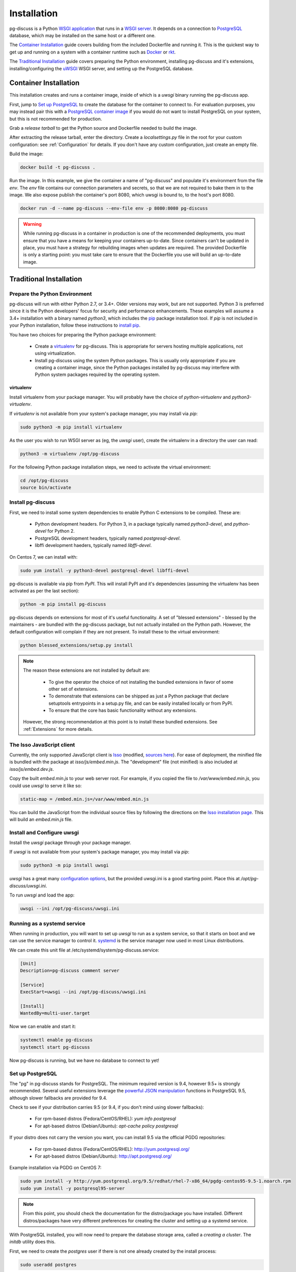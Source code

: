 ============
Installation
============

pg-discuss is a Python `WSGI application`_ that runs in a
`WSGI server`_. It depends on a connection to `PostgreSQL`_ database, which
may be installed on the same host or a different one.

.. _`WSGI application`: https://www.python.org/dev/peps/pep-3333/#the-application-framework-side
.. _`WSGI server`: https://www.python.org/dev/peps/pep-3333/#the-server-gateway-side
.. _`PostgreSQL`: http://www.postgresql.org/

The `Container Installation`_ guide covers building from the included
Dockerfile and running it. This is the quickest way to get up and running on a
system with a container runtime such as `Docker`_ or `rkt`_.

.. _`Docker`: https://github.com/docker/docker#docker-the-container-engine-
.. _`rkt`: https://github.com/coreos/rkt#rkt---app-container-runtime

The `Traditional Installation`_ guide covers preparing the Python environment,
installing pg-discuss and it's extensions, installing/configuring the `uWSGI`_
WSGI server, and setting up the PostgreSQL database.

.. _`uWSGI`: https://uwsgi-docs.readthedocs.org/en/latest/WSGIquickstart.html

Container Installation
======================

This installation creates and runs a container image, inside of which is a
`uwsgi` binary running the pg-discuss app.

First, jump to `Set up PostgreSQL`_ to create the database for the container to
connect to. For evaluation purposes, you may instead pair this with a
`PostgreSQL container image`_ if you would do not want to install PostgreSQL on
your system, but this is not recommended for production.

.. _`PostgreSQL container image`: https://github.com/docker-library/postgres/tree/master/9.5

Grab a `release tarball` to get the Python source
and Dockerfile needed to build the image.

.. _`release tarball`: https://github.com/mitsuhiko/flask/releases

After extracting the release tarball, enter the directory. Create a
`localsettings.py` file in the root for your custom configuration: see
:ref:`Configuration` for details. If you don't have any custom configuration,
just create an empty file.

Build the image:

.. code-block:: console

   docker build -t pg-discuss .

Run the image. In this example, we give the container a name of "pg-discuss"
and populate it's environment from the file `env`. The `env` file contains our
connection parameters and secrets, so that we are not required to bake them in
to the image. We also expose publish the container's port  8080, which uwsgi is
bound to, to the host's port 8080.

.. code-block:: console

   docker run -d --name pg-discuss --env-file env -p 8080:8080 pg-discuss

.. warning::

   While running pg-discuss in a container in production is one of the
   recommended deployments, you must ensure that you have a means for keeping
   your containers up-to-date. Since containers can't be updated in place, you
   must have a strategy for rebuilding images when updates are required. The
   provided Dockerfile is only a starting point: you must take care to ensure
   that the Dockerfile you use will build an up-to-date image.

Traditional Installation
========================

Prepare the Python Environment
------------------------------

pg-discuss will run with either Python 2.7, or 3.4+. Older versions may work,
but are not supported. Python 3 is preferred since it is the Python developers'
focus for security and performance enhancements.  These examples will assume a
3.4+ installation with a binary named `python3`, which includes the `pip`_
package installation tool. If `pip` is not included in your Python
installation, follow these instructions to `install pip`_.

.. _`pip`: https://pip.pypa.io/en/latest/installing/#pip-included-with-python
.. _`install pip`: https://pip.pypa.io/en/latest/installing/#install-pip

You have two choices for preparing the Python package environment:

 - Create a `virtualenv`_ for pg-discuss. This is appropriate for servers
   hosting multiple applications, not using virtualization.
 - Install pg-discuss using the system Python packages. This is usually only
   appropriate if you are creating a container image, since the Python packages
   installed by pg-discuss may interfere with Python system packages required by
   the operating system.

.. _`virtualenv`: https://virtualenv.pypa.io/en/latest/userguide.html

virtualenv
..........

Install virtualenv from your package manager. You will probably have the choice
of `python-virtualenv` and `python3-virtualenv`.

If `virtualenv` is not available from your system's package manager, you may
install via `pip`:

.. code-block:: console

   sudo python3 -m pip install virtualenv

As the user you wish to run WSGI server as (eg, the `uwsgi` user), create the
virtualenv in a directory the user can read:

.. code-block:: console

    python3 -m virtualenv /opt/pg-discuss

For the following Python package installation steps, we need to activate the
virtual environment:

.. code-block:: console

    cd /opt/pg-discuss
    source bin/activate

Install pg-discuss
------------------

.. todo::

   Upload to PyPI

First, we need to install some system dependencies to enable Python C
extensions to be compiled. These are:

 - Python development headers. For Python 3, in a package typically named
   `python3-devel`, and `python-devel` for Python 2.
 - PostgreSQL development headers, typically named `postgresql-devel`.
 - libffi development haeders, typically named `libffi-devel`.

On Centos 7, we can install with:

.. code-block:: console

  sudo yum install -y python3-devel postgresql-devel libffi-devel

pg-discuss is available via pip from `PyPI`. This will install PyPI and it's
dependencies (assuming the virtualenv has been activated as per the last
section):

.. code-block:: console

   python -m pip install pg-discuss

.. _`PyPI`:https://pypi.python.org/pypi

pg-discuss depends on extensions for most of it's useful functionality. A set
of "blessed extensions" - blessed by the maintainers - are bundled with the
pg-discuss package, but not actually installed on the Python path. However, the
default configuration will complain if they are not present. To install these
to the virtual environment:

.. code-block:: console

   python blessed_extensions/setup.py install

.. note::

   The reason these extensions are not installed by default are:

    - To give the operator the choice of not installing the bundled extensions
      in favor of some other set of extensions.
    - To demonstrate that extensions can be shipped as just a Python package
      that declare setuptools entrypoints in a setup.py file, and can be easily
      installed locally or from PyPI.
    - To ensure that the core has basic functionality without any extensions.

   However, the strong recommendation at this point is to install these bundled
   extensions. See :ref:`Extensions` for more details.

The Isso JavaScript client
------------------------------

Currently, the only supported JavaScript client is `Isso`_ (modified, `sources
here`_). For ease of deployment, the minified file is bundled with the package
at `isso/js/embed.min.js`. The "development" file (not minified) is also
included at `isso/js/embed.dev.js`.

Copy the built `embed.min.js` to your web server root.  For example, if you
copied the file to `/var/www/embed.min.js`, you could use `uwsgi` to serve it
like so:

.. _`Isso`: http://posativ.org/isso/
.. _`sources here`: https://github.com/sprin/isso/tree/pg-discuss
.. _`Isso installation page`: http://posativ.org/isso/docs/install/#install-from-source

.. code-block:: ini

   static-map = /embed.min.js=/var/www/embed.min.js

You can build the JavaScript from the individual source files by following the
directions on the `Isso installation page`_. This will build an `embed.min.js`
file.


Install and Configure uwsgi
---------------------------

Install the `uwsgi` package through your package manager.

If `uwsgi` is not available from your system's package manager, you may
install via `pip`:

.. code-block:: console

   sudo python3 -m pip install uwsgi

`uwsgi` has a great many `configuration options`_, but the provided uwsgi.ini
is a good starting point. Place this at `/opt/pg-discuss/uwsgi.ini`.

.. todo::

   Link to uwsgi.ini

.. todo::

   Change uwsgi.ini and Dockerfiles to use /opt.

.. _`configuration options`: https://uwsgi-docs.readthedocs.org/en/latest/Options.html

To run `uwsgi` and load the app:

.. code-block:: console

   uwsgi --ini /opt/pg-discuss/uwsgi.ini

Running as a systemd service
----------------------------

When running in production, you will want to set up `uwsgi` to run as a system
service, so that it starts on boot and we can use the service manager to
control it. `systemd`_ is the service manager now used in most Linux
distributions.

.. _`systemd`: https://wiki.freedesktop.org/www/Software/systemd/

We can create this unit file at /etc/systemd/system/pg-discuss.service:

.. code-block:: ini

   [Unit]
   Description=pg-discuss comment server

   [Service]
   ExecStart=uwsgi --ini /opt/pg-discuss/uwsgi.ini

   [Install]
   WantedBy=multi-user.target

Now we can enable and start it:


.. code-block:: console

   systemctl enable pg-discuss
   systemctl start pg-discuss

Now pg-discuss is running, but we have no database to connect to yet!

Set up PostgreSQL
-----------------

The "pg" in pg-discuss stands for PostgreSQL. The minimum required version is
9.4, however 9.5+ is strongly recommended. Several useful extensions leverage
the `powerful JSON manipulation`_ functions in PostgreSQL 9.5, although slower
fallbacks are provided for 9.4.

.. _`powerful JSON manipulation`: http://www.postgresql.org/docs/9.5/static/functions-json.html#FUNCTIONS-JSON-PROCESSING-TABLE

.. todo::

   Provide slower fallbacks for 9.4 as promised.

Check to see if your distribution carries 9.5 (or 9.4, if you don't mind using
slower fallbacks):

 - For rpm-based distros (Fedora/CentOS/RHEL): `yum info postgresql`
 - For apt-based distros (Debian/Ubuntu): `apt-cache policy postgresql`

If your distro does not carry the version you want, you can install 9.5 via the
official PGDG repositories:

 - For rpm-based distros (Fedora/CentOS/RHEL): http://yum.postgresql.org/
 - For apt-based distros (Debian/Ubuntu): http://apt.postgresql.org/

Example installation via PGDG on CentOS 7:

.. code-block:: console

  sudo yum install -y http://yum.postgresql.org/9.5/redhat/rhel-7-x86_64/pgdg-centos95-9.5-1.noarch.rpm
  sudo yum install -y postgresql95-server

.. note::

   From this point, you should check the documentation for the
   distro/package you have installed. Different distros/packages have very
   different preferences for creating the cluster and setting up a systemd
   service.

With PostgreSQL installed, you will now need to prepare the database storage
area, called a `creating a cluster`. The `initdb` utility does this.

.. _`creating a cluster`: http://www.postgresql.org/docs/9.5/static/creating-cluster.html

First, we need to create the `postgres` user if there is not one already
created by the install process:

.. code-block:: console

   sudo useradd postgres

We may need to create the parent directory as root, then run `initdb` as the
`postgres` user. Assuming `initdb` was installed to /usr/pgsql-9.5/bin/initdb,
and the unit file expects the cluster directory to be in `/var/lib/pgsql/9.5`:

.. code-block:: console

   $ sudo mkdir /var/lib/pgsql
   $ sudo chown postgres /var/lib/pgsql
   $ sudo su postgres
   $ sudo /usr/pgsql-9.5/bin/postgresql95-setup initdb

Enable and start the service. Assuming your package installed a unit file
called `postgresql-9.5`:

.. code-block:: console

   systemctl enable postgresql-9.5
   systemctl start postgresql-9.5

Create a user for pg-discuss:

.. code-block:: console

   createuser -P -l -e pg-discuss
   sudo su - postgres -c 'createdb -E UTF-8 pg-discuss'

Congrats!
=========

With uwsgi, pg-discuss, PostgreSQL installed, we just need to configure
pg-discuss before we are fully up and running. Head on over to the
:ref:`Configuration` section.
